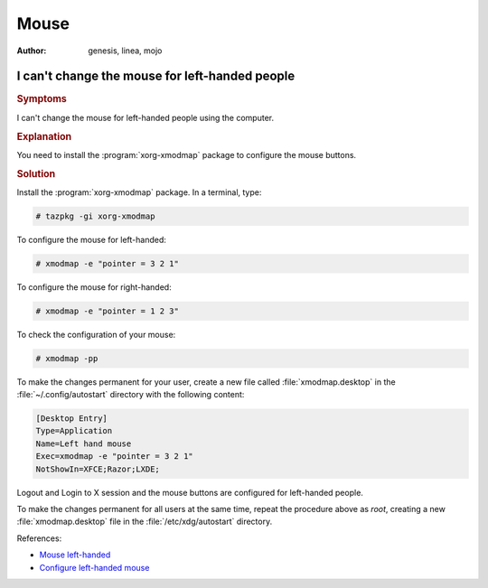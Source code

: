 .. http://doc.slitaz.org/en:guides:faq-mouse
.. en/guides/faq-mouse.txt · Last modified: 2015/04/08 19:19 by linea

.. _faq-mouse:

Mouse
=====

:author: genesis, linea, mojo


I can't change the mouse for left-handed people
-----------------------------------------------


.. rubric:: Symptoms

I can't change the mouse for left-handed people using the computer.


.. rubric:: Explanation

You need to install the :program:`xorg-xmodmap` package to configure the mouse buttons.


.. rubric:: Solution

Install the :program:`xorg-xmodmap` package.
In a terminal, type:

.. code-block:: console

   # tazpkg -gi xorg-xmodmap

To configure the mouse for left-handed:

.. code-block:: console

   # xmodmap -e "pointer = 3 2 1"

To configure the mouse for right-handed:

.. code-block:: console

   # xmodmap -e "pointer = 1 2 3"

To check the configuration of your mouse:

.. code-block:: console

   # xmodmap -pp

To make the changes permanent for your user, create a new file called :file:`xmodmap.desktop` in the :file:`~/.config/autostart` directory with the following content:

.. code-block:: ini

   [Desktop Entry]
   Type=Application
   Name=Left hand mouse
   Exec=xmodmap -e "pointer = 3 2 1"
   NotShowIn=XFCE;Razor;LXDE;

Logout and Login to X session and the mouse buttons are configured for left-handed people.

To make the changes permanent for all users at the same time, repeat the procedure above as *root*, creating a new :file:`xmodmap.desktop` file in the :file:`/etc/xdg/autostart` directory.

References:

* `Mouse left-handed <http://forum.slitaz.org/topic/mouse-left-handed>`_
* `Configure left-handed mouse <http://forum.slitaz.org/topic/help-configure-left-handed-mouse#post-1792>`_
